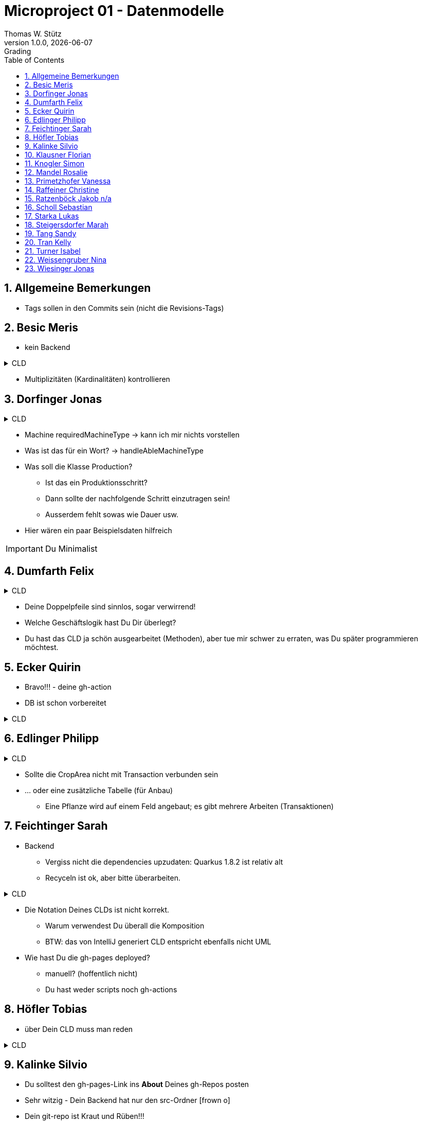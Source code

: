 = Microproject 01 - Datenmodelle
Thomas W. Stütz
1.0.0, {docdate}: Grading
ifndef::imagesdir[:imagesdir: images]
:icons: font
:sectnums:
:toc: left

== Allgemeine Bemerkungen

* Tags sollen in den Commits sein (nicht die Revisions-Tags)

== Besic Meris

* kein Backend

.CLD
[%collapsible]
====
[plantuml,besic-cld,png]
----
@startuml
class Grave {
- id: Long
- section: String
- price: double
- rent: Rent
}

class Employee {
- id: Long
- firstName: String
- lastName: String
- salary: int
- rents: List<Rent>
}

class Customer {
- id: Long
- firstName: String
- lastName: String
- telNr: String
- email: String
- rents: List<Rent>
}

class Rent {
- id: Long
- startDate: LocalDate
- endDate: LocalDate
- engraving: String
- customer: Customer
- employee: Employee
- grave: Grave
}

Grave "1" -- "1" Rent
Rent "*" -- "1" Employee
Rent "*" -- "1" Customer

@enduml
----
====

* Multiplizitäten (Kardinalitäten) kontrollieren




== Dorfinger Jonas

.CLD
[%collapsible]
====
[plantuml,dorfinger-cld,png]
----
@startuml
class Employee
class Machine
class MachineType
class Material
class Product
class Production

Product "1" --- "*" Production
Material "1" --- "*" Production
Employee "1" --- "*" Production
Machine "1" --- "*" Production
Machine "*" --- "1" MachineType
Employee "*" --- "1" MachineType
Product "*" --- "1" Material

class Employee {
    + name
    + age
    + salary
    + hireDate
    + handleAbleMachineType
}

class Machine {
    + machineType
    + requiredMachineType
}

enum MachineType {
    HEAVY,
    MEDIUM,
    LIGHT
}

class Material {
    + name
    + code
    + inStock
}

class Product {
    + name
    + material
}

class Production {
    + employee
    + machine
    + product
}

@enduml
----
====

* Machine requiredMachineType -> kann ich mir nichts vorstellen
* Was ist das für ein Wort? -> handleAbleMachineType
* Was soll die Klasse Production?
** Ist das ein Produktionsschritt?
** Dann sollte der nachfolgende Schritt einzutragen sein!
** Ausserdem fehlt sowas wie Dauer usw.
* Hier wären ein paar Beispielsdaten hilfreich

IMPORTANT: Du Minimalist





== Dumfarth Felix

.CLD
[%collapsible]
====
[plantuml,dumfarth-cld,png]
----
@startuml

class Person {
-String firstName
-String lastName
+String getFirstName()
+void setFirstName()
}
Person "1"<-->"*" Store :owns
Store "*"<-->"0..*" Event :is involved
class Store{
-int storeId
+int getStoreId()
+void setStoreId()
-String storeName
+String getStoreName()
+void setStoreName()
-int rent
+int getRent()
+void setRent()
-Person shopkeeper
+Person getShopKeeper()
+void setShopKeeper()
-Category category
+Category getCategory()
+void setCategory()
+ String toString()
}

class Event{
-Date date
+Date getDate()
+void setDate()
-String name
+String getName()
+void setName()
-List<Store> involvedStores
+Store getInvolvedStore()
+void setInvolveldStore()
+ String toString()

}

enum Category {
    CLOTHING
    BOOKS
    ELECTRONICS
    GASTRONOMY
    ENTERTAINMENT
}

@enduml
----
====

* Deine Doppelpfeile sind sinnlos, sogar verwirrend!
* Welche Geschäftslogik hast Du Dir überlegt?
* Du hast das CLD ja schön ausgearbeitet (Methoden), aber tue mir schwer zu erraten, was Du später programmieren möchtest.






== Ecker Quirin

* Bravo!!! - deine gh-action
* DB ist schon vorbereitet

.CLD
[%collapsible]
====
[plantuml,ecker-cld,png]
----
@startuml
'https://plantuml.com/class-diagram

interface Resource {
    id: Long,
    costPerHour: double
    type: "Employee" | "Vehicle"
}

class Vehicle implements Resource {
    id: Long
    model: Model
    age: int
    notice: String
}

class Employee implements Resource{
    id: Long
    firstname: String
    lastname: String
    svn: int
    address: Address
}


class Model {
    brand: String
    name: String
    year: int
}

class Address {
    street: string
    place: string
    zip: int
}

class ResourceAssignment {
    id: Long
    resource: Resource
    constructionSite: ConstructionSite,
    timeCostInHours: int
}

class ConstructionSite {
    id: Long
    resources: List<ResourceAssignment>
    address: Address
}

ResourceAssignment "*" -- "1" Resource
ResourceAssignment "*" -- "1" ConstructionSite
ConstructionSite "1" -- "*" Address
Employee "1" -- "*" Address
Model "*" -- "1" Vehicle


@enduml
----
====






== Edlinger Philipp

.CLD
[%collapsible]
====
[plantuml,edlinger-cld,png]
----
@startuml
class Customer{
    - Long customerId
    - String firstName
    - String lastName
    - List<Transaction> orderedPlants
}

class Transaction{
    - Long transactionId
    - Plant plant
    - Customer customer
    - LocalDate dateOfTransaction
}

class Plant{
    - Long plantId
    - String plantName
    - PlantType plantType
}

class CropArea{
    - Long cropAreaId
    - List<Plant> plantList
}
Customer "1" -- "*" Transaction : buys
Plant "1" -right- "*" Transaction : is ordered
CropArea "1" -- "*" Plant : planted
@enduml
----
====

* Sollte die CropArea nicht mit Transaction verbunden sein
* ... oder eine zusätzliche Tabelle (für Anbau)
** Eine Pflanze wird auf einem Feld angebaut; es gibt mehrere Arbeiten (Transaktionen)





== Feichtinger Sarah

* Backend
** Vergiss nicht die dependencies upzudaten: Quarkus 1.8.2 ist relativ alt
** Recyceln ist ok, aber bitte überarbeiten.

.CLD
[%collapsible]
====
[plantuml,feichtinger-cld,png]
----
@startuml

class Dish
{
    -name: String
    -description: String
    -minTime: int
    -procedure: String
    -tag: Tag
    -difficulty: Difficulty
}

class Ingredient
{
    -amount: int
    -unit: String
    -dish: Dish
    -resource: Resource
}

class Resource
{
    -name: String
    -comment: String
}

Dish "1" *--> "1" Tag
Dish "1" *--> "1" Difficulty

Ingredient "*" *--> "1" Dish
Ingredient "*" *--> "1" Resource


enum Tag {
  SUPPE
  SALAT
  HAUPTSPEISE
  NACHTISCH
  ANDERS
}

enum Difficulty {
  EASY
  NORMAL
  CHALLENGING
}

@enduml
----
====

* Die Notation Deines CLDs ist nicht korrekt.
** Warum verwendest Du überall die Komposition
** BTW: das von IntelliJ generiert CLD entspricht ebenfalls nicht UML
* Wie hast Du die gh-pages deployed?
** manuell? (hoffentlich nicht)
** Du hast weder scripts noch gh-actions




== Höfler Tobias

* über Dein CLD muss man reden

.CLD
[%collapsible]
====
[plantuml,hoefler-cld,png]
----
@startuml

class Artist {
 - artistName: String
 - firstName: String
 - lastName: String
 - albums: List<Album>
 - singles: List<Track>
 - monthlyListeners: int
}

class Album {
 - name: String
 - artist: Artist
 - genre: String
 - tracklist: List<Track>
}

class Track {
 - title: String
 - trackLength: LocalDate
 - artist: Artist
}

class Tour {
    - title: String
    - mainArtist: Artist
    - preAct: Artist
    - tourStops: List<Concert>
}

class Concert {
    - locationName: String
    - performingArtists: List<Artist>
    - date: LocalDate
    - adress: String
    - capacity: int
}


Artist "1*" <--- "1*" Album: has >
Artist "1" <--- "1*" Track: has (single release) >
Artist "1" <--- "1*" Tour: performs >
Artist "1*" <--- "1*" Concert: performs >
Album "*" <--- "1" Track: is made of >
Tour "1" <--- "*" Concert: has >

@enduml
----
====








== Kalinke Silvio

* Du solltest den gh-pages-Link ins *About* Deines gh-Repos posten

* Sehr witzig - Dein Backend hat nur den src-Ordner icon:frown-o[]

* Dein git-repo ist Kraut und Rüben!!!

* Was soll das sein?

.Was soll das sein (jekyll - echt jetzt?)
image::kalinke-gh-page.png[]


.CLD
[%collapsible]
====
[plantuml,kalinke-cld,png]
----
@startuml

class FacilityManager {
    + Long: id
    * String: firstName
    * String: lastName
    * double: salary
}

class Building {
    + Long: id
    * String: typeOfBuilding
    * int: surface
}

class Room {
    + Long: id
    * String: usage;
    * boolean: used
    * int: surface
}

class Repair {
    + Long: id
    * String: typeOfDamage
    * String: description
    * double: fixingTime
}

FacilityManager "1" -- "*" Building : work at >
Building "1" -- "*" Room : has >
Room "1" -- "0..*" Repair : may need >
FacilityManager "1" -- "0..*" Repair : has to >

@enduml
----
====

* CLD ist ganz ok
** Anstelle Repair solltest Du was Allgemeines wählen zB issue
** Eine Tabelle fehlt noch, wo drin steht wann der Hausmeister den Issue erledigt (Task, Order, ...)

== Klausner Florian

* Du solltest den gh-pages-Link ins *About* Deines gh-Repos posten

* Es ist toll, dass Du ein Backend hast. Die Klassen sollten jedoch nicht leer sein.

* Wie hast Du die gh-pages deployed?
** manuell? (hoffentlich nicht)
** Du hast weder scripts noch gh-actions

.CLD
[%collapsible]
====
[plantuml,klausner-cld,png]
----
@startuml

class Animal {
    - String name;
    - String species;
    - int age;
    - long animalId;
    - Enclosure enclosure;
}

class Enclosure {
    - long enclosureId;
    - List<Animal> animals;
}

class Staff {
    - String name;
    - long staffId;
    - List<Enclosure> enclosure;
}


Animal "1" -- "*" Enclosure
Enclosure "*" -- "1" Staff

@enduml
----
====

* Dein CLD ist
. falsch (In einem Käfig können sicher auch mehrere Tiere leben; einen Käfig können sicher mehrere Tierpfleger betreuen)
. und hat *sehr* wenige Klassen (zumindest noch 1-2 Klassen dazu, zB Diensteinteilung für Tierpfleger)

* Statt Enclosure -> Location verwenden
* Es ist vorteilhaft Klassenattribute zu verwenden



== Knogler Simon

* Es fehlt der Link zu den gh-pages
* Habe überhaupt keine Idee, was Du für eine Geschäftsidee für Dein Projekt hast
* Dein Backend ist schon fortgeschritten







== Mandel Rosalie

* Ein sehr übersichtliches CLD.
** Wäre zB interessant, ob der Kunde auch bezahlt hat

* Du solltest den gh-pages-Link ins *About* Deines gh-Repos posten


* backend soweit ok

.fristName?
image::mandel-cld-reverse.png[]

.CLD
[%collapsible]
====
[plantuml,mandel-cld,png]
----
@startuml


class Customer {
  id : int
  firstName : String
  lastName : String
  eMail : String
}

class Booking {
    id : int
    trip : Trip;
    customer : Customer;
    tripStart : LocalDate;
    tripEnd : LocalDate;
}

class Trip {
  id : int
  price : double
  destination : String
}

Booking "*" --> "1" Trip: ist gebucht
Booking "*" --> "1" Customer: bucht


@enduml
----
====





== Primetzhofer Vanessa

* Wo ist der Link zu deinen gh-pages? Sollte im *About* des Repos sein

* Verwendest Du die gh-actions?

.CLD
[%collapsible]
====
[plantuml,primetzhofer-cld,png]
----
@startuml

abstract class Person {
- id : long
- firstname : String
- lastname : String
- age : int
}

class Skiteacher {
- salary : int
}

class Skistudent{
}

class Course{
- id : long
- name : String
- member : int
- aGroup : Group
- teacher : Skiteacher
}

class Booking{
- id : long
- student : Skistudent
- course : Course
}

enum Group {
ANFAENGER
KOENNER
PROFIS
UNBEKANNT
}

Course "1" *--> "*" Skiteacher
Booking "1" *--> "*" Skistudent
Booking "*" *--> "1" Course
Skiteacher --|> Person
Skistudent --|> Person
Course "1" *--> "1" Group
@enduml
----
====

.Würde hier eher EnumType.STRING verwenden, da sprechender
[source,java]
----
@Entity
public class Course extends PanacheEntity {

    private String name;
    private int member;
    @Enumerated(EnumType.ORDINAL)
    private Group aGroup;
----






== Raffeiner Christine

* Wie hast Du die gh-pages deployed?
** manuell? (hoffentlich nicht)
** Du hast weder scripts noch gh-actions

* Backend fehlt (ist kein Problem)

.CLD
[%collapsible]
====
[plantuml,raffeiner-cld,png]
----
@startuml
'https://plantuml.com/class-diagram

abstract class Person{
    +id : Long
    +firstname : String
    +lastname : String
    +email : String
    +age : int
}

class Student{
}

class Teacher{
    +salary : double
}

class Lesson{
    +id : Long
    +date : LocalDate
    +durration : double
    +starttime : String
    +costs : double
    +type : Lessontype
    +teacher : Teacher
}

class Booking{
    +id : Long
    +lessonpayed  Boolean
    +student : Student
    +lesson : Lesson
}

enum Lessontype{
    BALLET
    HIPHOP
    GRUNDKURS_EINSTEIGER
    GRUNDKURS_FORTGESCHRITTENE
    GRUNDKURS_PROFIS
}

Lesson -down-> Lessontype
Booking -down-> Lesson
Lesson -up-> Teacher
Booking -up-> Student
Person <|-- Teacher
Person <|-- Student

@enduml
----
====

* durration --> duration
* Lesson wäre nur 1 Tanzabend, Course wäre Kurs; falls so gewollt, dann ok
* Kann mir nicht vorstellen, welchen Wert duration hat (Einheiten, Minuten, ... ) ev. durationMinutes oder durationUnits
* Anstelle GRUNDKURS ev. STANDARDTANZ; zB STANDARDTANZ_FORTGESCHRITTENE





== Ratzenböck Jakob n/a







== Scholl Sebastian

* Ganz wichtig, dass Du die Konstruktoren angibst -> macht das CLD übersichtlicher

* backend vorhanden

.CLD
[%collapsible]
====
[plantuml,scholl-cld,png]
----
@startuml

class Customer {
  + firstName: String
  + lastName: String
  + street: String
  + houseNumber: int
  + zip: int
  + city: String

  + Customer()
  + Customer(String firstName, String lastName, String street, int houseNumber, int zip, String city)

  + toString(): String
}

class Invoice {
  + customer: Customer

  + Invoice()
  + Invoice(Customer customer)

  + toString(): String
}

class Product {
  + name: String
  + price: double

  + Product()
  + Product(String name, double price)

  + toString(): String
}

class LineItem {
  + product: Product
  + invoice: Invoice
  + amount: int

  + LineItem()
  + LineItem(Product product, int amount, Invoice invoice)

  + toString(): String
}

Customer <-d-- Invoice

Invoice "1" <-r-- "*" LineItem

LineItem "*" -u--> "1" Product

@enduml
----
====







== Starka Lukas


.CLD
[%collapsible]
====
[plantuml,starka-cld,png]
----
@startuml
enum Brand {
TOYOTA,
    MERCEDES,
    FORD,
    SKODA,
    CITROEN,
    BMW,
    SUBARU,
    PORSCHE,
    FERRARI,
    VW,
    MITSUBISHI,
    HONDA,
    MAZDA,
    HYUNDAI,
    CHEVROLET,
    KIA,
    OPEL,
    SEAT,
    FIAT,
    LEXUS,
    AUDI
}

class Car {
    - id: Long
    - model: String
    - brand: Brand
    - color: String
    - hp: int
    - price: double
}

class Customer {
    - id: Long
    - firstName: String
    - lastName: String
    - dateOfBirth: LocalDate
    - place: String
    - street: String
    - zip: String
    - budget: double
}

class Sale {
    - car: Car;
    - customer: Customer
    - salesman: Salesman
    - contractDate: LocalDate
    - discount: double
}

class Salesman {
    - id: Long
    - firstName: String
    - lastName: String
    - hireDate: LocalDate
    - salary: double
}

Car -down-> Brand
Sale "1" -right-> "1" Car : is sold <
Sale "*" --> "1" Salesman : sells <
Sale "*" -left-> "1" Customer : buys <
@enduml
----
====

* CLD scheint ok
* Eine Enumeration für die Typen ist nicht praxistauglich, hier jedoch voll ok





== Steigersdorfer Marah

* Assoziation zw, Hairdresser und Appointment fehlt

.CLD
[%collapsible]
====
[plantuml,steigersdorfer-cld,png]
----
@startuml

class Hairdresser extends Person{
  -salary: int
  -appointments: List<Termin>
  +Hairdresser(String firstName, String lastName)
  +int getSalary()
  +void setSalary()
  +List<Appointment> getAppointments()
  +void addAppointment(String date, Customer customer)

}

class Customer extends Person{
  -mobileNr: String
  +String getMobileNr()
  +void setMobileNr(String mobileNr)
  +List<Appointment> getAppointments()
}

class Person {
  -firstName: String
  -lastName: String
  +String getFirstName()
  +void setFirstName(String firstName)
  +String getLastName()
  +void setLastName(String lastName)

}

class Appointment {
  -customer: Customer
  -date: String
  +Appointment(Kunde kunde, String date)
  +Customer getCustomer()
  +void setCustomer(Customer customer)
  +String getDate()
  +void setDate(String date)
}

Hairdresser "1" -right- "0...*" Customer : looks after >
Customer "1" --- "1...*" Appointment : books >


@enduml
----
====






== Tang Sandy

* Dein CLS ist so simpel, dass es beinah nicht positiv ist

.CLD
[%collapsible]
====
[plantuml,Tang-cld,png]
----
@startuml

class Guest {
   id : Int
   firstName : String
   lastName : String
   telefonNumber : String
}

class Product {
   Guest: Guest
   Cook : Cook
   id : Int
   name : String
   price : Double
}

class Cook {
   id : Int
   firstName : String
   lastName : String
}

Product "*" -left-> "1"  Guest: has
Product "*" -right-> "1"  Cook: is made by


@enduml
----
====













== Tran Kelly

* Du solltest den gh-pages-Link ins *About* Deines gh-Repos posten

* Was machst Du? Es geht nicht darum, möglichst viele Files ins Repo zu pushen.


.CLD
[%collapsible]
====
[plantuml,tran-cld,png]
----
@startuml

class Call {
  id: Long;
  customer: Customer;
  employee Employee;
}

class Customer{
    id: Long;
    firstName: String;
    lastName: String;
    call: Call;
}
class Employee{

    id: Long;
    firstName: String;
    lastName: String;
    call: Call;
    department: Department;
}
class Department{
  departmentName: String;
  employees: List<Employee>;
  headOfDepartment: HeadOfDepartment;
}

class HeadOfDepartment{
  id: Long;
  firstName: String;
  lastName: String;
  department: Department;
}


Call "1" <-left- "1" Customer:  tätigt  <
Call "*" <-right- "*" Employee:  nimmt entgegen <
Department "1" <-- "*"Employee: angestellt <
HeadOfDepartment "1" <-- "1"Department: leitet >


@enduml
----
====

* Wäre vorsichtig mit den vielen bidirektionalen Beziehungen

* Spar Dir die HeadOfDepartment-Klasse
* Finde stattdessen noch ein paar sinnvolle Attribute - besonders bei Call




== Turner Isabel

.CLD
[%collapsible]
====
[plantuml,turner-cld,png]
----
@startuml

class Bus {
    -id: Long
    -seats: int
}

class Person {
    -id: Long
    -firstName: String
    -lastName: String
    -telNr: String
}

class Trip {
  - id: Long
  - destination: Destination
  - bus: Bus
}

class Destination {
   - id: Long
   - street: String
   - streetNo: int
   - place: String
   - zip: int
}

class Booking {
  - id: Long
  - person: Person
  - trip: Trip
}

Trip  --> "1" Destination : Reise geht nach >
Trip --> "1" Bus : Reise wird mit Bus durchgeführt >
Booking --> "1" Trip : hat Buchungen <
Person "1" <--  Booking : bucht eine Reise (Trip) >

@enduml

----
====








== Weissengruber Nina

.CLD
[%collapsible]
====
[plantuml,weissengruber-cld,png]
----
@startuml
class Car{
-id: int
-name: String
-preis: double
}

class Customer{
-id: int
-name: String
-dateOfBirth: LocalDate
}

class Renatal{
-car: Auto
-customer: Kunde
-startDatum: LocalDate
-endDatum: LocalDate
-discount: double
}

Car "1" <- "*" Renatal : is rented
Renatal "*" -> "1" Customer : rents


@enduml

----
====








== Wiesinger Jonas

* Gratuliere - wie kann man so ein einfaches CLD, so falsch machen
** Es fehlen Bewegungsdaten

.CLD
[%collapsible]
====
[plantuml,wiesinger-cld,png]
----
@startuml

class CarPark {
    id: Long
    location: Double[]
    name: String
    spots: Arraylist<ParkingSpot>
}

class ParkingSpot {
    id: Long
    available: Boolean
    owner: Person
}

class Person {
    customerId: Long
    firstName: String
    lastName: String
    licensePlate: String
}

CarPark "1" -- "*" ParkingSpot
ParkingSpot "1" -- "0..1" Person
@enduml

----
====